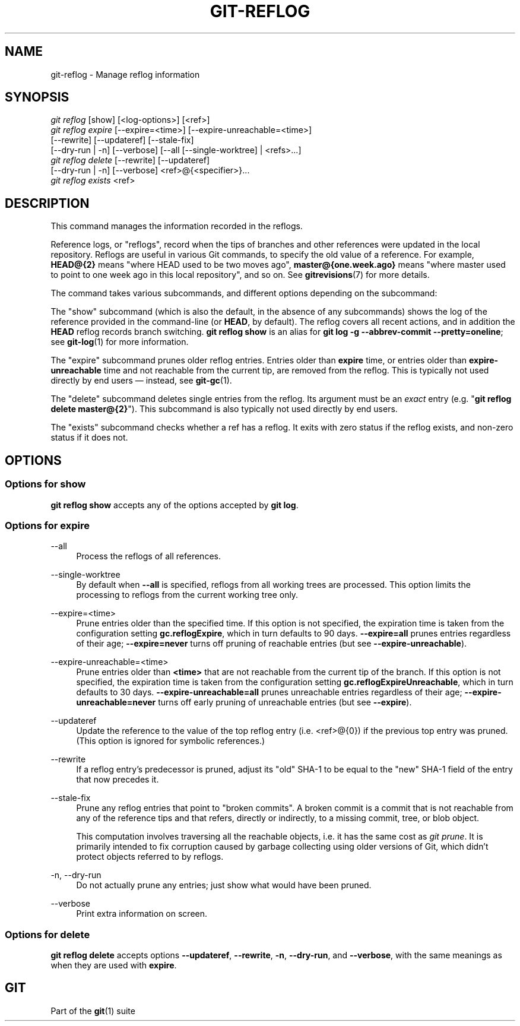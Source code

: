 '\" t
.\"     Title: git-reflog
.\"    Author: [FIXME: author] [see http://www.docbook.org/tdg5/en/html/author]
.\" Generator: DocBook XSL Stylesheets vsnapshot <http://docbook.sf.net/>
.\"      Date: 02/27/2024
.\"    Manual: Git Manual
.\"    Source: Git 2.43.2
.\"  Language: English
.\"
.TH "GIT\-REFLOG" "1" "02/27/2024" "Git 2\&.43\&.2" "Git Manual"
.\" -----------------------------------------------------------------
.\" * Define some portability stuff
.\" -----------------------------------------------------------------
.\" ~~~~~~~~~~~~~~~~~~~~~~~~~~~~~~~~~~~~~~~~~~~~~~~~~~~~~~~~~~~~~~~~~
.\" http://bugs.debian.org/507673
.\" http://lists.gnu.org/archive/html/groff/2009-02/msg00013.html
.\" ~~~~~~~~~~~~~~~~~~~~~~~~~~~~~~~~~~~~~~~~~~~~~~~~~~~~~~~~~~~~~~~~~
.ie \n(.g .ds Aq \(aq
.el       .ds Aq '
.\" -----------------------------------------------------------------
.\" * set default formatting
.\" -----------------------------------------------------------------
.\" disable hyphenation
.nh
.\" disable justification (adjust text to left margin only)
.ad l
.\" -----------------------------------------------------------------
.\" * MAIN CONTENT STARTS HERE *
.\" -----------------------------------------------------------------
.SH "NAME"
git-reflog \- Manage reflog information
.SH "SYNOPSIS"
.sp
.nf
\fIgit reflog\fR [show] [<log\-options>] [<ref>]
\fIgit reflog expire\fR [\-\-expire=<time>] [\-\-expire\-unreachable=<time>]
        [\-\-rewrite] [\-\-updateref] [\-\-stale\-fix]
        [\-\-dry\-run | \-n] [\-\-verbose] [\-\-all [\-\-single\-worktree] | <refs>\&...]
\fIgit reflog delete\fR [\-\-rewrite] [\-\-updateref]
        [\-\-dry\-run | \-n] [\-\-verbose] <ref>@{<specifier>}\&...
\fIgit reflog exists\fR <ref>
.fi
.sp
.SH "DESCRIPTION"
.sp
This command manages the information recorded in the reflogs\&.
.sp
Reference logs, or "reflogs", record when the tips of branches and other references were updated in the local repository\&. Reflogs are useful in various Git commands, to specify the old value of a reference\&. For example, \fBHEAD@{2}\fR means "where HEAD used to be two moves ago", \fBmaster@{one\&.week\&.ago}\fR means "where master used to point to one week ago in this local repository", and so on\&. See \fBgitrevisions\fR(7) for more details\&.
.sp
The command takes various subcommands, and different options depending on the subcommand:
.sp
The "show" subcommand (which is also the default, in the absence of any subcommands) shows the log of the reference provided in the command\-line (or \fBHEAD\fR, by default)\&. The reflog covers all recent actions, and in addition the \fBHEAD\fR reflog records branch switching\&. \fBgit reflog show\fR is an alias for \fBgit log \-g \-\-abbrev\-commit \-\-pretty=oneline\fR; see \fBgit-log\fR(1) for more information\&.
.sp
The "expire" subcommand prunes older reflog entries\&. Entries older than \fBexpire\fR time, or entries older than \fBexpire\-unreachable\fR time and not reachable from the current tip, are removed from the reflog\&. This is typically not used directly by end users \(em instead, see \fBgit-gc\fR(1)\&.
.sp
The "delete" subcommand deletes single entries from the reflog\&. Its argument must be an \fIexact\fR entry (e\&.g\&. "\fBgit reflog delete master@{2}\fR")\&. This subcommand is also typically not used directly by end users\&.
.sp
The "exists" subcommand checks whether a ref has a reflog\&. It exits with zero status if the reflog exists, and non\-zero status if it does not\&.
.SH "OPTIONS"
.SS "Options for \fBshow\fR"
.sp
\fBgit reflog show\fR accepts any of the options accepted by \fBgit log\fR\&.
.SS "Options for \fBexpire\fR"
.PP
\-\-all
.RS 4
Process the reflogs of all references\&.
.RE
.PP
\-\-single\-worktree
.RS 4
By default when
\fB\-\-all\fR
is specified, reflogs from all working trees are processed\&. This option limits the processing to reflogs from the current working tree only\&.
.RE
.PP
\-\-expire=<time>
.RS 4
Prune entries older than the specified time\&. If this option is not specified, the expiration time is taken from the configuration setting
\fBgc\&.reflogExpire\fR, which in turn defaults to 90 days\&.
\fB\-\-expire=all\fR
prunes entries regardless of their age;
\fB\-\-expire=never\fR
turns off pruning of reachable entries (but see
\fB\-\-expire\-unreachable\fR)\&.
.RE
.PP
\-\-expire\-unreachable=<time>
.RS 4
Prune entries older than
\fB<time>\fR
that are not reachable from the current tip of the branch\&. If this option is not specified, the expiration time is taken from the configuration setting
\fBgc\&.reflogExpireUnreachable\fR, which in turn defaults to 30 days\&.
\fB\-\-expire\-unreachable=all\fR
prunes unreachable entries regardless of their age;
\fB\-\-expire\-unreachable=never\fR
turns off early pruning of unreachable entries (but see
\fB\-\-expire\fR)\&.
.RE
.PP
\-\-updateref
.RS 4
Update the reference to the value of the top reflog entry (i\&.e\&. <ref>@{0}) if the previous top entry was pruned\&. (This option is ignored for symbolic references\&.)
.RE
.PP
\-\-rewrite
.RS 4
If a reflog entry\(cqs predecessor is pruned, adjust its "old" SHA\-1 to be equal to the "new" SHA\-1 field of the entry that now precedes it\&.
.RE
.PP
\-\-stale\-fix
.RS 4
Prune any reflog entries that point to "broken commits"\&. A broken commit is a commit that is not reachable from any of the reference tips and that refers, directly or indirectly, to a missing commit, tree, or blob object\&.
.sp
This computation involves traversing all the reachable objects, i\&.e\&. it has the same cost as
\fIgit prune\fR\&. It is primarily intended to fix corruption caused by garbage collecting using older versions of Git, which didn\(cqt protect objects referred to by reflogs\&.
.RE
.PP
\-n, \-\-dry\-run
.RS 4
Do not actually prune any entries; just show what would have been pruned\&.
.RE
.PP
\-\-verbose
.RS 4
Print extra information on screen\&.
.RE
.SS "Options for \fBdelete\fR"
.sp
\fBgit reflog delete\fR accepts options \fB\-\-updateref\fR, \fB\-\-rewrite\fR, \fB\-n\fR, \fB\-\-dry\-run\fR, and \fB\-\-verbose\fR, with the same meanings as when they are used with \fBexpire\fR\&.
.SH "GIT"
.sp
Part of the \fBgit\fR(1) suite
